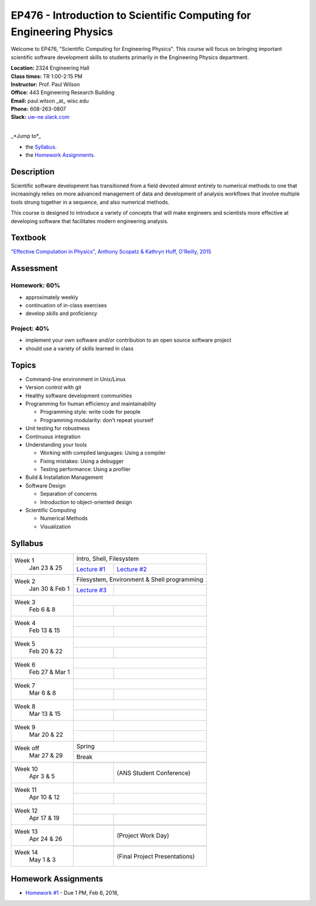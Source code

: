 EP476 - Introduction to Scientific Computing for Engineering Physics
====================================================================

Welcome to EP476, "Scientific Computing for Engineering Physics".  This course
will focus on bringing important scientific software development skills to students
primarily in the Engineering Physics department.


| **Location:** 2324 Engineering Hall
| **Class times:** TR 1:00-2:15 PM
| **Instructor:** Prof. Paul Wilson
| **Office:** 443 Engineering Research Building
| **Email:** paul.wilson \_at\_ wisc.edu
| **Phone:** 608-263-0807
| **Slack:** `uw-ne.slack.com <http://uw-ne.slack.com>`_
|


_*Jump to*_

* the `Syllabus`_.
* the `Homework Assignments`_.

Description
-----------

Scientific software development has transitioned from a field devoted almost
entirely to numerical methods to one that increasingly relies on more advanced
management of data and development of analysis workflows that involve multiple
tools strung together in a sequence, and also numerical methods.

This course is designed to introduce a variety of concepts that will make
engineers and scientists more effective at developing software that
facilitates modern engineering analysis.  

Textbook
---------

`"Effective Computation in Physics", Anthony Scopatz & Kathryn Huff, O'Reilly, 2015 <http://shop.oreilly.com/product/0636920033424.do>`_


Assessment
----------

Homework: 60%
+++++++++++++

* approximately weekly
* continuation of in-class exercises
* develop skills and proficiency

Project: 40%
++++++++++++

* implement your own software and/or contribution to an open source software project
* should use a variety of skills learned in class


Topics
------

* Command-line environment in Unix/Linux
* Version control with git
* Healthy software development communities
* Programming for human efficiency and maintainability

  * Programming style: write code for people
  * Programming modularity: don't repeat yourself

* Unit testing for robustness 
* Continuous integration
* Understanding your tools

  * Working with compiled languages: Using a compiler
  * Fixing mistakes: Using a debugger
  * Testing performance: Using a profiler  

* Build & Installation Management
* Software Design

  * Separation of concerns
  * Introduction to object-oriented design
  
* Scientific Computing

  * Numerical Methods  
  * Visualization

Syllabus
--------

+-----------+-------------------------------------------------------------------+
| Week 1    | Intro, Shell, Filesystem                                          |
|  Jan      +------------------------------+------------------------------------+
|  23 & 25  | `Lecture #1 <lec01.rst>`_    |  `Lecture #2 <lec02.rst>`_         |
+-----------+------------------------------+------------------------------------+
| Week 2    | Filesystem, Environment & Shell programming                       |
|  Jan 30 & +------------------------------+------------------------------------+
|  Feb 1    | `Lecture #3 <lec03.rst>`_    |                                    |
+-----------+------------------------------+------------------------------------+
| Week 3    |                                                                   |
|  Feb      +------------------------------+------------------------------------+
|  6 & 8    |                              |                                    |
+-----------+------------------------------+------------------------------------+   
| Week 4    |                                                                   |
|  Feb      +------------------------------+------------------------------------+
|  13 & 15  |                              |                                    | 
+-----------+------------------------------+------------------------------------+
| Week 5    |                                                                   |
|  Feb      +------------------------------+------------------------------------+
|  20 & 22  |                              |                                    | 
+-----------+------------------------------+------------------------------------+
| Week 6    |                                                                   |
|  Feb 27 & +------------------------------+------------------------------------+
|  Mar 1    |                              |                                    | 
+-----------+------------------------------+------------------------------------+
| Week 7    |                                                                   |
|  Mar      +------------------------------+------------------------------------+
|  6 & 8    |                              |                                    | 
+-----------+------------------------------+------------------------------------+
| Week 8    |                                                                   |
|  Mar      +------------------------------+------------------------------------+
|  13 & 15  |                              |                                    | 
+-----------+------------------------------+------------------------------------+
| Week 9    |                                                                   |
|  Mar      +------------------------------+------------------------------------+
|  20 & 22  |                              |                                    | 
+-----------+------------------------------+------------------------------------+
| Week off  |                            Spring                                 |
|  Mar      +------------------------------+------------------------------------+
|  27 & 29  |                             Break                                 |
+-----------+-------------------------------------------------------------------+
| Week 10   |                                                                   |
|  Apr      +------------------------------+------------------------------------+
|  3 & 5    |                              |  (ANS Student Conference)          | 
+-----------+------------------------------+------------------------------------+
| Week 11   |                                                                   |
|  Apr      +------------------------------+------------------------------------+
|  10 & 12  |                              |                                    |
+-----------+------------------------------+------------------------------------+
| Week 12   |                                                                   |
|  Apr      +------------------------------+------------------------------------+
|  17 & 19  |                              |                                    |
+-----------+------------------------------+------------------------------------+
| Week 13   |                                                                   |
|  Apr      +------------------------------+------------------------------------+
|  24 & 26  |                              |  (Project Work Day)                |
+-----------+------------------------------+------------------------------------+
| Week 14   |                                                                   |
|  May      +------------------------------+------------------------------------+
|  1 & 3    |                              |  (Final Project Presentations)     |
+-----------+------------------------------+------------------------------------+


Homework Assignments
--------------------

* `Homework #1 <hw/hw1.rst>`_ - Due 1 PM, Feb 6, 2018, 
